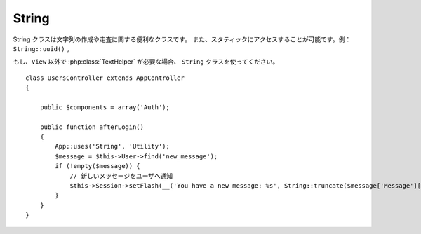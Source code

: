 String
######

.. php:class:: String

String クラスは文字列の作成や走査に関する便利なクラスです。
また、スタティックにアクセスすることが可能です。例： ``String::uuid()`` 。

もし、``View`` 以外で :php:class:`TextHelper` が必要な場合、 ``String`` クラスを使ってください。\ ::

    class UsersController extends AppController
    {

        public $components = array('Auth');

        public function afterLogin()
        {
            App::uses('String', 'Utility');
            $message = $this->User->find('new_message');
            if (!empty($message)) {
                // 新しいメッセージをユーザへ通知
                $this->Session->setFlash(__('You have a new message: %s', String::truncate($message['Message']['body'], 255, array('html' => true))));
            }
        }
    }

.. versionchanged:: 2.1
  :php:class:`TextHelper` のいくつかのメソッドは ``String`` クラスへ移動しています。

.. php:staticmethod:: uuid()

    uuid メソッドは、:rfc:`4122` で規定されているようなユニークIDを生成するために利用します。
    uuid とは、485fc381-e790-47a3-9794-1337c0a8fe68 のようなフォーマットの128ビットの文字列のことです。\ ::

        String::uuid(); // 485fc381-e790-47a3-9794-1337c0a8fe68

.. php:staticmethod:: tokenize($data, $separator = ',', $leftBound = '(', $rightBound = ')')

    ``$separator`` を利用して文字列をトークン化します。この際に ``$leftBound`` と
    ``$rightBound`` の間に現れる  ``$separator`` は無視します

    このメソッドは、タグリストのような定形フォーマットのデータを分割するのに便利です。\ ::

        $data = "cakephp 'great framework' php";
        $result = String::tokenize($data, ' ', "'", "'");
        // 結果
        array('cakephp', "'great framework'", 'php');

.. php:staticmethod:: insert($string, $data, $options = array())

    insert メソッドは、テンプレートとキー・バリューの組み合わせから文字列を作成できます。\ ::

        String::insert('My name is :name and I am :age years old.', array('name' => 'Bob', 'age' => '65'));
        // 生成される文字列: "My name is Bob and I am 65 years old."

.. php:staticmethod:: cleanInsert($string, $options = array())

    与えられた $options に 'clean' キーが存在した場合、その指定に従って
    ``String::insert`` をクリーンアップします。
    デフォルトでは text を利用しますが、html も用意されています。
    この機能の目的は、 Set::insert では取り除けなかったホワイトスペース、
    および、プレースホルダー周辺で必要がないマークアップを取り除くことにあります。

    オプションは次のように指定します。\ ::

        $options = array(
            'clean' => array(
                'method' => 'text', // or html
            ),
            'before' => '',
            'after' => ''
        );

.. php:staticmethod:: wrap($text, $options = array())

    テキストのブロックを決められた幅や折り返し、インデントにも対応します。
    単語の途中で改行されたりしないように、賢く折り返しの処理を行います。\ ::

       $text = 'This is the song that never ends.';
       $result = String::wrap($text, 22);

       // 出力
       This is the song
       that never ends.

    どのように折り返し処理を行うか、オプションの配列で指定することができます。
    サポートされているオプションは次のとおりです。

    * ``width`` 折り返す幅。デフォルトは 72。
    * ``wordWrap`` 単語の途中で折り返すか否かのフラグ。デフォルトは true 。
    * ``indent`` インデントの文字数。デフォルトは '' 。
    * ``indentAt`` インデントを開始する数。デフォルトは 0 。


.. start-string

.. php:method:: highlight(string $haystack, string $needle, array $options = array() )

    :param string $haystack: 検索対象の文字列
    :param string $needle: 探したい文字列
    :param array $options: オプションの配列、下記参照

    ``$haystack`` 中の ``$needle`` を ``$options['format']`` で指定された文字列か、\
    デフォルトの文字列でハイライト表示します。

    オプション:

    -  'format' - 文字列。ハイライト表示に使う HTML を指定。
    -  'html' - 真偽値。true の場合は、HTML タグは無視して、純粋なテキスト部分のみハイライト表示します。

    例::

        // TextHelper として呼び出し
        echo $this->Text->highlight($lastSentence, 'using', array('format' => '<span class="highlight">\1</span>'));

        // String クラスとして呼び出し
        App::uses('String', 'Utility');
        echo String::highlight($lastSentence, 'using', array('format' => '<span class="highlight">\1</span>'));

    出力::

        Highlights $needle in $haystack <span class="highlight">using</span>
        the $options['format'] string specified  or a default string.

.. php:method:: stripLinks($text)

    ``$text`` の中の HTML リンクを取り除きます。

.. php:method:: truncate(string $text, int $length=100, array $options)

    :param string $text: 切り取り対象の文字列
    :param int $length:  切り取る長さ
    :param array $options: オプションの配列

    文字列を ``$length`` の長さでカットします。テキストの長さが ``$length``
    よりも長かった場合は、 ``'ending'`` で指定されたサフィックスを追加します。
    もし ``'exact'`` が ``false`` の場合、次の単語の最後まで含めて切り取ります。
    もし、 ``'html'`` が ``true`` の場合は HTML タグはカット対象になりません。

    ``$options`` は、どんな拡張パラメータでも利用できるように使われますが、\
    デフォルトでは次のオプションのみが利用できます。\ ::

        array(
            'ending' => '...',
            'exact' => true,
            'html' => false
        )

    例::

        // TextHelper として利用
        echo $this->Text->truncate(
            'The killer crept forward and tripped on the rug.',
            22,
            array(
                'ending' => '...',
                'exact' => false
            )
        );

        // String クラスとして利用
        App::uses('String', 'Utility');
        echo String::truncate(
            'The killer crept forward and tripped on the rug.',
            22,
            array(
                'ending' => '...',
                'exact' => false
            )
        );

    出力::

        The killer crept...

.. php:method:: excerpt(string $haystack, string $needle, integer $radius=100, string $ending="...")

    :param string $haystack: 抜粋する対象の文字列
    :param string $needle: 抜粋する文字列
    :param int $radius:  $needle の前後に含めたい文字列の長さ
    :param string $ending: 文字列の最初と最後に追懐したい文字列

    ``$haystack`` から ``$needle`` の前後 ``$radius`` の数の文字列を抜き出します。
    抜き出した文字列に ``$ending`` の文字列を前後に付けて返します。
    このメソッドは検索結果の表示に特に役立ちます。
    検索結果のドキュメント内で、検索文字列やキーワードを示すことができます。\ ::

        // TextHelper として利用
        echo $this->Text->excerpt($lastParagraph, 'method', 50, '...');

        // String クラスとして利用
        App::uses('String', 'Utility');
        echo String::excerpt($lastParagraph, 'method', 50, '...');

    出力::

        ... by $radius, and prefix/suffix with $ending. This method is
        especially handy for search results. The query...


.. php:method:: toList(array $list, $and='and')

    :param array $list: リスト文として結合したい配列
    :param string $and: 最後の結合箇所で利用する単語

    最後の2つの要素をを「and」で結合したカンマ区切りのリストを作成します。\ ::

        // TextHelper として利用
        echo $this->Text->toList($colors);

        // String として利用
        App::uses('String', 'Utility');
        echo String::toList($colors);

    出力::

        red, orange, yellow, green, blue, indigo and violet

.. end-string

.. meta::
    :title lang=en: String
    :keywords lang=en: array php,array name,string options,data options,result string,class string,string data,string class,placeholders,default method,key value,markup,rfc,replacements,convenience,templates
